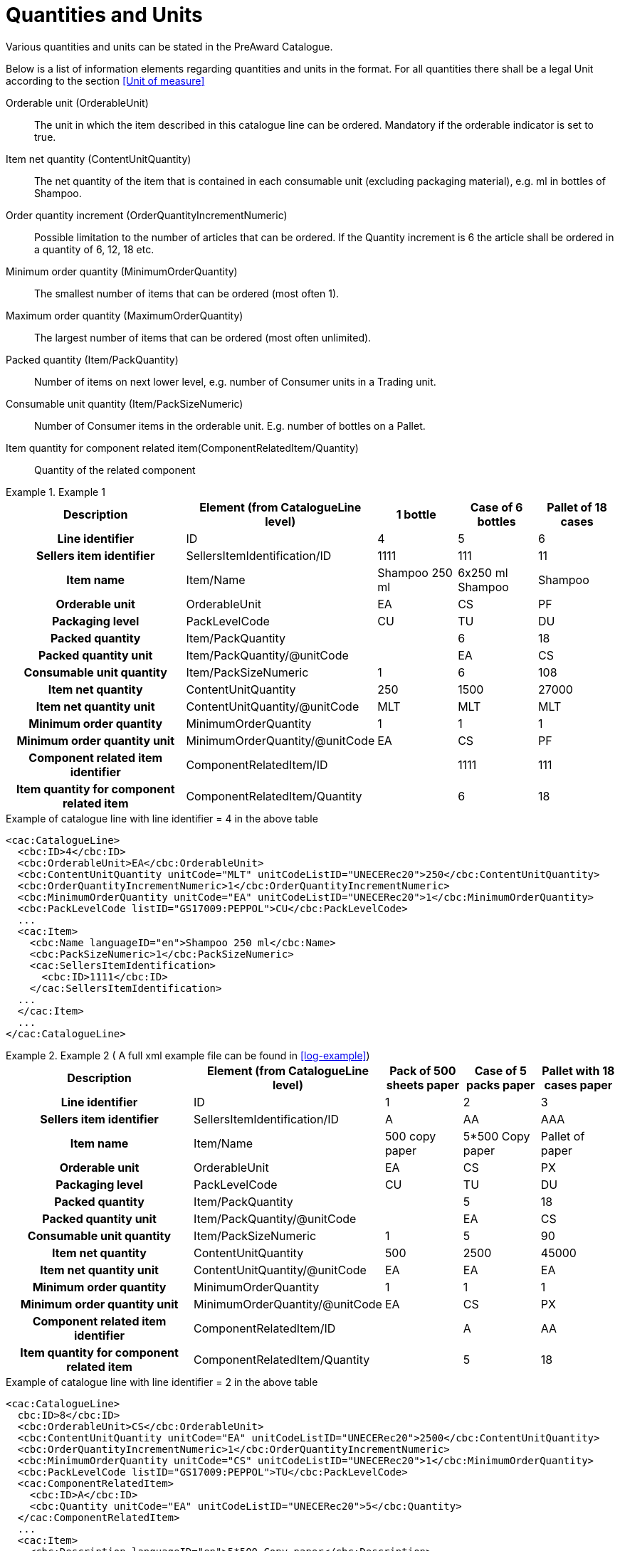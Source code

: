 = Quantities and Units

Various quantities and units can be stated in the PreAward Catalogue.

Below is a list of information elements regarding quantities and units in the format. For all quantities there shall be a legal Unit according to the section <<Unit of measure>>

Orderable unit (OrderableUnit)::
The unit in which the item described in this catalogue line can be ordered. Mandatory if the orderable indicator is set to true.

Item net quantity (ContentUnitQuantity)::
The net quantity of the item that is contained in each consumable unit (excluding packaging material), e.g. ml in bottles of Shampoo.

Order  quantity increment (OrderQuantityIncrementNumeric)::
Possible limitation to the number of articles that can be ordered. If the Quantity increment is 6 the article shall be ordered in a quantity of 6, 12, 18 etc.

Minimum order quantity (MinimumOrderQuantity)::
The smallest number of items that can be ordered (most often 1).

Maximum order quantity (MaximumOrderQuantity)::
The largest number of items that can be ordered (most often unlimited).

Packed quantity (Item/PackQuantity)::
Number of items on next lower level, e.g. number of Consumer units in a Trading unit.

Consumable unit quantity (Item/PackSizeNumeric)::
Number of Consumer items in the orderable unit. E.g. number of bottles on a Pallet.

Item quantity for component related item(ComponentRelatedItem/Quantity)::
Quantity of the related component



.Example 1
====

[cols="5h,2,2,2,2", options="header"]
|===
| Description | Element (from CatalogueLine level)| 1 bottle | Case of 6 bottles | Pallet of 18 cases
| Line identifier | ID | 4 | 5 | 6
| Sellers item identifier |SellersItemIdentification/ID | 1111 | 111 | 11
| Item name | Item/Name |	Shampoo 250 ml | 6x250 ml Shampoo | Shampoo
| Orderable unit| OrderableUnit | EA | CS | PF
| Packaging level | PackLevelCode | CU | TU | DU
| Packed quantity | Item/PackQuantity | | 6 | 18
| Packed quantity unit | Item/PackQuantity/@unitCode | | EA | CS
| Consumable unit quantity | Item/PackSizeNumeric | 1 | 6 | 108
| Item net quantity | ContentUnitQuantity | 250 | 1500 | 27000
| Item net quantity unit |ContentUnitQuantity/@unitCode | MLT | MLT | MLT
| Minimum order quantity | MinimumOrderQuantity | 1 | 1 | 1
| Minimum order quantity unit | MinimumOrderQuantity/@unitCode | EA | CS | PF
| Component related item identifier | ComponentRelatedItem/ID | |1111 | 111
| Item quantity for component related item | ComponentRelatedItem/Quantity | | 6 | 18
|===

[source]
.Example of catalogue line with line identifier = 4 in the above table
----
<cac:CatalogueLine>
  <cbc:ID>4</cbc:ID>
  <cbc:OrderableUnit>EA</cbc:OrderableUnit>
  <cbc:ContentUnitQuantity unitCode="MLT" unitCodeListID="UNECERec20">250</cbc:ContentUnitQuantity>
  <cbc:OrderQuantityIncrementNumeric>1</cbc:OrderQuantityIncrementNumeric>
  <cbc:MinimumOrderQuantity unitCode="EA" unitCodeListID="UNECERec20">1</cbc:MinimumOrderQuantity>
  <cbc:PackLevelCode listID="GS17009:PEPPOL">CU</cbc:PackLevelCode>
  ...
  <cac:Item>
    <cbc:Name languageID="en">Shampoo 250 ml</cbc:Name>
    <cbc:PackSizeNumeric>1</cbc:PackSizeNumeric>
    <cac:SellersItemIdentification>
      <cbc:ID>1111</cbc:ID>
    </cac:SellersItemIdentification>
  ...
  </cac:Item>
  ...
</cac:CatalogueLine>
----
====

.Example 2 ( A full xml example file can be found in <<log-example>>)
====

[cols="5h,2,2,2,2", options="header"]
|===
| Description | Element (from CatalogueLine level)| Pack of 500 sheets paper | Case of 5 packs paper | Pallet with 18 cases paper
| Line identifier | ID | 1 | 2 | 3
| Sellers item identifier  |SellersItemIdentification/ID | A | AA | AAA
| Item name | Item/Name | 500 copy paper | 5*500 Copy paper | Pallet of paper
| Orderable unit| OrderableUnit | EA | CS | PX
| Packaging level | PackLevelCode | CU | TU | DU
| Packed quantity | Item/PackQuantity | | 5 | 18
| Packed quantity unit | Item/PackQuantity/@unitCode | | EA | CS
| Consumable unit quantity  | Item/PackSizeNumeric | 1 | 5 | 90
| Item net quantity |ContentUnitQuantity| 500 | 2500 | 45000
| Item net quantity unit |ContentUnitQuantity/@unitCode | EA | EA | EA
| Minimum order quantity | MinimumOrderQuantity | 1 | 1 | 1
| Minimum order quantity unit | MinimumOrderQuantity/@unitCode | EA | CS | PX
| Component related item identifier | ComponentRelatedItem/ID  | | A | AA
| Item quantity for component related item | ComponentRelatedItem/Quantity  | | 5 | 18
|===

[source]
.Example of catalogue line with line identifier = 2 in the above table
----
<cac:CatalogueLine>
  cbc:ID>8</cbc:ID>
  <cbc:OrderableUnit>CS</cbc:OrderableUnit>
  <cbc:ContentUnitQuantity unitCode="EA" unitCodeListID="UNECERec20">2500</cbc:ContentUnitQuantity>
  <cbc:OrderQuantityIncrementNumeric>1</cbc:OrderQuantityIncrementNumeric>
  <cbc:MinimumOrderQuantity unitCode="CS" unitCodeListID="UNECERec20">1</cbc:MinimumOrderQuantity>
  <cbc:PackLevelCode listID="GS17009:PEPPOL">TU</cbc:PackLevelCode>
  <cac:ComponentRelatedItem>
    <cbc:ID>A</cbc:ID>
    <cbc:Quantity unitCode="EA" unitCodeListID="UNECERec20">5</cbc:Quantity>
  </cac:ComponentRelatedItem>
  ...
  <cac:Item>
    <cbc:Description languageID="en">5*500 Copy paper</cbc:Description>
    <cbc:PackQuantity unitCode="CS" unitCodeListID="UNECERec20">5</cbc:PackQuantity>
    <cbc:PackSizeNumeric>5</cbc:PackSizeNumeric>
    <cac:SellersItemIdentification>
      <cbc:ID>AA</cbc:ID>
    </cac:SellersItemIdentification>
    ...
  </cac:Item>
  ...
</cac:CatalogueLine>
----
====


= Catch Weight

To inform that an item is catch weight (ex. Orderable quantity is pcs, but invoiced quantity is kilo, and  where one pcs can be of variable weight), set unit code for content unit to 31 (catch weight) according to UN Recommondations 20. ( <<Unit of measure>> )

[source]
.Example
----
<cac:CatalogueLine>
  <cbc:ID>8</cbc:ID>
  <cbc:OrderableUnit>EA</cbc:OrderableUnit>
  <cbc:ContentUnitQuantity unitCode="31" unitCodeListID="UNECERec20">10
</cbc:ContentUnitQuantity>
----
